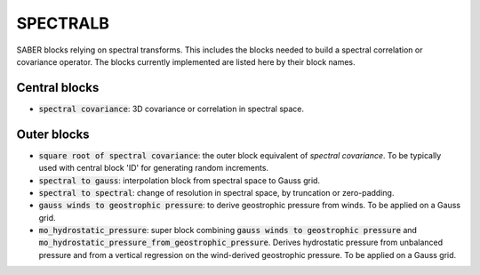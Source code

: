 .. _SPECTRALB:

SPECTRALB
=========


SABER blocks relying on spectral transforms. 
This includes the blocks needed to build a spectral correlation or covariance operator. 
The blocks currently implemented are listed here by their block names.

Central blocks
~~~~~~~~~~~~~~

- :code:`spectral covariance`: 3D covariance or correlation in spectral space.

Outer blocks
~~~~~~~~~~~~
- :code:`square root of spectral covariance`: the outer block equivalent of `spectral covariance`.  To be typically used with central block 'ID' for generating random increments.
- :code:`spectral to gauss`: interpolation block from spectral space to Gauss grid.
- :code:`spectral to spectral`: change of resolution in spectral space, by truncation or zero-padding.
- :code:`gauss winds to geostrophic pressure`: to derive geostrophic pressure from winds. To be applied on a Gauss grid.
- :code:`mo_hydrostatic_pressure`: super block combining :code:`gauss winds to geostrophic pressure` and :code:`mo_hydrostatic_pressure_from_geostrophic_pressure`. Derives hydrostatic pressure from unbalanced pressure and from a vertical regression on the wind-derived geostrophic pressure. To be applied on a Gauss grid.
